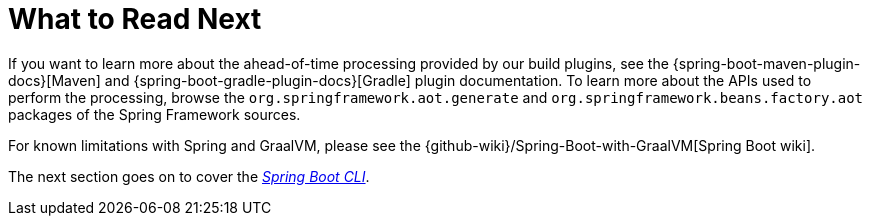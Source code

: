 [[native-image.whats-next]]
= What to Read Next

If you want to learn more about the ahead-of-time processing provided by our build plugins, see the {spring-boot-maven-plugin-docs}[Maven] and {spring-boot-gradle-plugin-docs}[Gradle] plugin documentation.
To learn more about the APIs used to perform the processing, browse the `org.springframework.aot.generate` and `org.springframework.beans.factory.aot` packages of the Spring Framework sources.

For known limitations with Spring and GraalVM, please see the {github-wiki}/Spring-Boot-with-GraalVM[Spring Boot wiki].

The next section goes on to cover the _<<cli#cli, Spring Boot CLI>>_.

